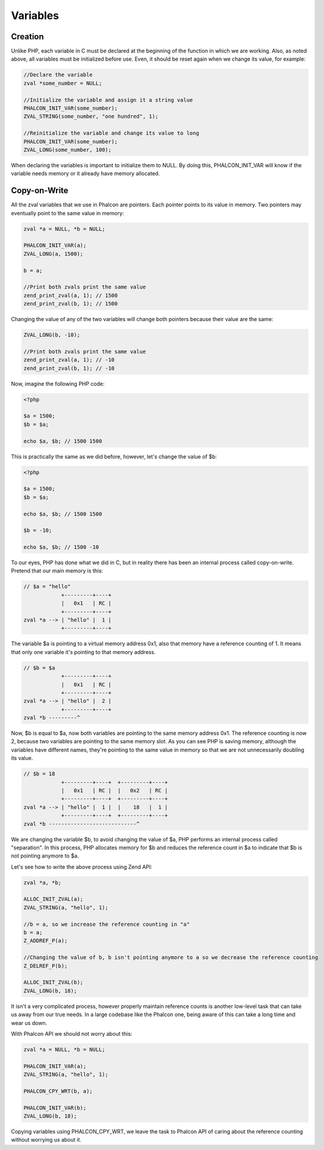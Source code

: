 Variables
=========

Creation
--------
Unlike PHP, each variable in C must be declared at the beginning of the function in which we are working. Also, as noted above, all variables must be initialized before use. Even, it should be reset again when we change its value, for example:

.. code-block:: c

	//Declare the variable
	zval *some_number = NULL;

	//Initialize the variable and assign it a string value
	PHALCON_INIT_VAR(some_number);
	ZVAL_STRING(some_number, "one hundred", 1);

	//Reinitialize the variable and change its value to long
	PHALCON_INIT_VAR(some_number);
	ZVAL_LONG(some_number, 100);

When declaring the variables is important to initialize them to NULL. By doing this, PHALCON_INIT_VAR will know if the variable needs memory or it already have memory allocated.

Copy-on-Write
-------------
All the zval variables that we use in Phalcon are pointers. Each pointer points to its value in memory. Two pointers may eventually point to the same value in memory:

.. code-block:: c

	zval *a = NULL, *b = NULL;

	PHALCON_INIT_VAR(a);
	ZVAL_LONG(a, 1500);

	b = a;

	//Print both zvals print the same value
	zend_print_zval(a, 1); // 1500
	zend_print_zval(b, 1); // 1500

Changing the value of any of the two variables will change both pointers because their value are the same:

.. code-block:: c

	ZVAL_LONG(b, -10);

	//Print both zvals print the same value
	zend_print_zval(a, 1); // -10
	zend_print_zval(b, 1); // -10

Now, imagine the following PHP code:

.. code-block:: php

	<?php

	$a = 1500;
	$b = $a;

	echo $a, $b; // 1500 1500

This is practically the same as we did before, however, let's change the value of $b:

.. code-block:: php

	<?php

	$a = 1500;
	$b = $a;

	echo $a, $b; // 1500 1500

	$b = -10;

	echo $a, $b; // 1500 -10

To our eyes, PHP has done what we did in C, but in reality there has been an internal process called copy-on-write.  Pretend that our main memory is this:

.. code-block:: php

    // $a = "hello"
                +---------+----+
                |   0x1   | RC |
                +---------+----+
    zval *a --> | "hello" |  1 |
                +---------+----+

The variable $a is pointing to a virtual memory address 0x1, also that memory have a reference counting of 1. It means that only one variable
it's pointing to that memory address.

.. code-block:: php

    // $b = $a
                +---------+----+
                |   0x1   | RC |
                +---------+----+
    zval *a --> | "hello" |  2 |
                +---------+----+
    zval *b ---------^

Now, $b is equal to $a, now both variables are pointing to the same memory address 0x1. The reference counting is now 2, because two variables
are pointing to the same memory slot. As you can see PHP is saving memory, although the variables have different names, they're pointing to the same value in memory so that we are not unnecessarily doubling its value.

.. code-block:: php

    // $b = 18
                +---------+----+  +---------+----+
                |   0x1   | RC |  |   0x2   | RC |
                +---------+----+  +---------+----+
    zval *a --> | "hello" |  1 |  |    18   |  1 |
                +---------+----+  +---------+----+
    zval *b ----------------------------^

We are changing the variable $b, to avoid changing the value of $a, PHP performs an internal process called "separation". In this process, PHP allocates memory for $b and reduces the reference count in $a to indicate that $b is not pointing anymore to $a.

Let's see how to write the above process using Zend API:

.. code-block:: c

    zval *a, *b;

    ALLOC_INIT_ZVAL(a);
    ZVAL_STRING(a, "hello", 1);

    //b = a, so we increase the reference counting in "a"
    b = a;
    Z_ADDREF_P(a);

    //Changing the value of b, b isn't pointing anymore to a so we decrease the reference counting
    Z_DELREF_P(b);

    ALLOC_INIT_ZVAL(b);
    ZVAL_LONG(b, 18);

It isn't a very complicated process, however properly maintain reference counts is another low-level task that can take us away from our true needs. In a large codebase like the Phalcon one, being aware of this can take a long time and wear us down.

With Phalcon API we should not worry about this:

.. code-block:: c

    zval *a = NULL, *b = NULL;

    PHALCON_INIT_VAR(a);
    ZVAL_STRING(a, "hello", 1);

    PHALCON_CPY_WRT(b, a);

    PHALCON_INIT_VAR(b);
    ZVAL_LONG(b, 18);

Copying variables using PHALCON_CPY_WRT, we leave the task to Phalcon API of caring about the reference counting without worrying us about it.